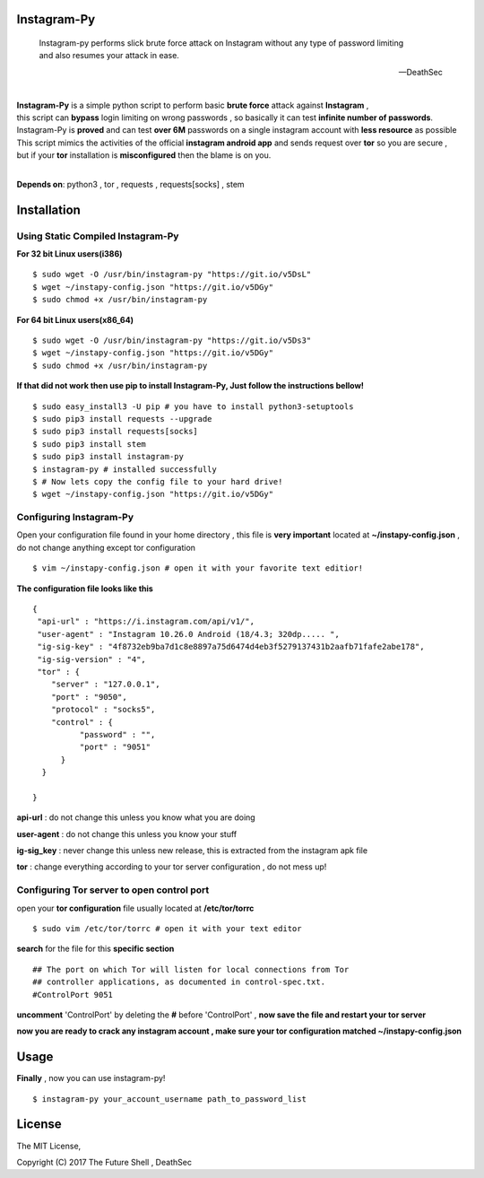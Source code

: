 ==============
 Instagram-Py 
==============
.. image:: https://img.shields.io/github/issues/deathsec/instagram-py.svg?style=flat-square   
      :target: https://github.com/deathsec/instagram-py/issues

.. image:: https://img.shields.io/github/forks/deathsec/instagram-py.svg?style=flat-square   
      :target: https://github.com/deathsec/instagram-py/network
      
.. image:: https://img.shields.io/github/stars/deathsec/instagram-py.svg?style=flat-square
      :target: https://github.com/deathsec/instagram-py/stargazers

.. image:: https://img.shields.io/badge/license-MIT-blue.svg?style=flat-square   
      :target: https://raw.githubusercontent.com/deathsec/instagram-py/master/LICENSE

..

    | Instagram-py performs slick brute force attack on Instagram without any type of password limiting
    | and also resumes your attack in ease. 
    
    --DeathSec

  
.. image:: https://raw.githubusercontent.com/deathsec/instagram-py/master/preview.png

.. image:: http://forthebadge.com/images/badges/built-with-love.svg
      :target: #
.. image:: http://forthebadge.com/images/badges/60-percent-of-the-time-works-every-time.svg
      :target: #
      
.. image:: http://forthebadge.com/images/badges/made-with-python.svg
      :target: #
|
| **Instagram-Py** is a simple python script to perform basic **brute force** attack against **Instagram** ,   
| this script can **bypass** login limiting on wrong passwords ,  so basically it can test **infinite number of passwords**.
| Instagram-Py is **proved** and can test **over 6M** passwords on a single instagram account with **less resource** as possible
| This script mimics the activities of the official **instagram android app** and sends request over **tor** so you are secure ,
| but if your **tor** installation is **misconfigured** then the blame is on you.

|
**Depends on**: python3 , tor ,  requests , requests[socks] , stem

==============
 Installation
==============

-------------------------------------
 Using Static Compiled Instagram-Py
-------------------------------------   

**For 32 bit Linux users(i386)**

::

 $ sudo wget -O /usr/bin/instagram-py "https://git.io/v5DsL"
 $ wget ~/instapy-config.json "https://git.io/v5DGy"
 $ sudo chmod +x /usr/bin/instagram-py


**For 64 bit Linux users(x86_64)**

::
 
 $ sudo wget -O /usr/bin/instagram-py "https://git.io/v5Ds3"
 $ wget ~/instapy-config.json "https://git.io/v5DGy"
 $ sudo chmod +x /usr/bin/instagram-py
 

**If that did not work then use pip to install Instagram-Py, Just follow the instructions bellow!**


::

 $ sudo easy_install3 -U pip # you have to install python3-setuptools
 $ sudo pip3 install requests --upgrade
 $ sudo pip3 install requests[socks]
 $ sudo pip3 install stem
 $ sudo pip3 install instagram-py
 $ instagram-py # installed successfully
 $ # Now lets copy the config file to your hard drive!
 $ wget ~/instapy-config.json "https://git.io/v5DGy"

------------------------------
    Configuring Instagram-Py
------------------------------

Open your configuration file found in your home directory , this file is **very important**
located at **~/instapy-config.json** , do not change anything except tor configuration

::

 $ vim ~/instapy-config.json # open it with your favorite text editior!

**The configuration file looks like this**

::

 {
  "api-url" : "https://i.instagram.com/api/v1/",
  "user-agent" : "Instagram 10.26.0 Android (18/4.3; 320dp..... ",
  "ig-sig-key" : "4f8732eb9ba7d1c8e8897a75d6474d4eb3f5279137431b2aafb71fafe2abe178",
  "ig-sig-version" : "4",
  "tor" : { 
     "server" : "127.0.0.1",
     "port" : "9050",
     "protocol" : "socks5",
     "control" : {
           "password" : "",
           "port" : "9051"
       }
   }
    
 }


**api-url** : do not change this unless you know what you are doing

**user-agent** : do not change this unless you know your stuff

**ig-sig_key** : never change this unless new release, this is extracted from the instagram apk file

**tor** : change everything according to your tor server configuration , do not mess up!

--------------------------------------------
 Configuring Tor server to open control port
--------------------------------------------

open your **tor configuration** file usually located at **/etc/tor/torrc**
::
 
 $ sudo vim /etc/tor/torrc # open it with your text editor
 

**search** for the file for this **specific section**

::

 ## The port on which Tor will listen for local connections from Tor
 ## controller applications, as documented in control-spec.txt.
 #ControlPort 9051
 
**uncomment** 'ControlPort' by deleting the **#** before 'ControlPort' , **now save the file and restart your tor server**

**now you are ready to crack any instagram account , make sure your tor configuration matched ~/instapy-config.json** 

=============
    Usage
=============

**Finally** , now you can use instagram-py!

::

 $ instagram-py your_account_username path_to_password_list


=============
   License
=============

The MIT License,

Copyright (C) 2017 The Future Shell , DeathSec
